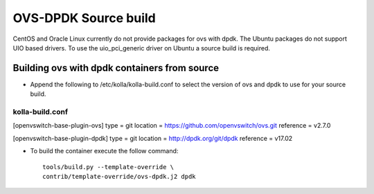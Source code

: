 OVS-DPDK Source build
=====================

CentOS and Oracle Linux currently do not provide packages
for ovs with dpdk.
The Ubuntu packages do not support UIO based drivers.
To use the uio_pci_generic driver on Ubuntu a source build is required.

Building ovs with dpdk containers from source
---------------------------------------------

- Append the following to /etc/kolla/kolla-build.conf to select the version
  of ovs and dpdk to use for your source build.

kolla-build.conf
________________

[openvswitch-base-plugin-ovs]
type = git
location = https://github.com/openvswitch/ovs.git
reference = v2.7.0

[openvswitch-base-plugin-dpdk]
type = git
location = http://dpdk.org/git/dpdk
reference = v17.02

- To build the container execute the follow command::

    tools/build.py --template-override \
    contrib/template-override/ovs-dpdk.j2 dpdk
